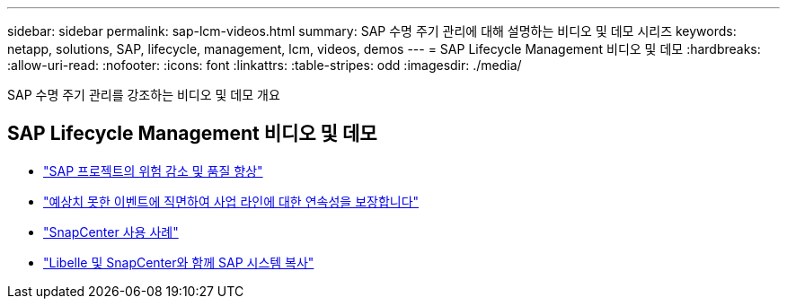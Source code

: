 ---
sidebar: sidebar 
permalink: sap-lcm-videos.html 
summary: SAP 수명 주기 관리에 대해 설명하는 비디오 및 데모 시리즈 
keywords: netapp, solutions, SAP, lifecycle, management, lcm, videos, demos 
---
= SAP Lifecycle Management 비디오 및 데모
:hardbreaks:
:allow-uri-read: 
:nofooter: 
:icons: font
:linkattrs: 
:table-stripes: odd
:imagesdir: ./media/


[role="lead"]
SAP 수명 주기 관리를 강조하는 비디오 및 데모 개요



== SAP Lifecycle Management 비디오 및 데모

* link:https://media.netapp.com/video-detail/eae1f74b-6a01-5021-9d3f-96987aa08600/decrease-risk-and-increase-quality-of-sap-projects["SAP 프로젝트의 위험 감소 및 품질 향상"^]
* link:https://media.netapp.com/video-detail/c1229d10-fe84-58f1-9cdf-ca3c0f9d9104/ensure-continuity-for-lines-of-business-in-the-face-of-unexpected-events["예상치 못한 이벤트에 직면하여 사업 라인에 대한 연속성을 보장합니다"^]
* link:https://media.netapp.com/video-detail/1c753169-f70d-5f2b-b798-cd09a604541c/snapcenter-use-cases["SnapCenter 사용 사례"^]
* link:https://media.netapp.com/video-detail/5ed450f9-d66b-53d9-99de-d763ea44566c/sap-system-copy-with-libelle-and-snapcenter["Libelle 및 SnapCenter와 함께 SAP 시스템 복사"^]

